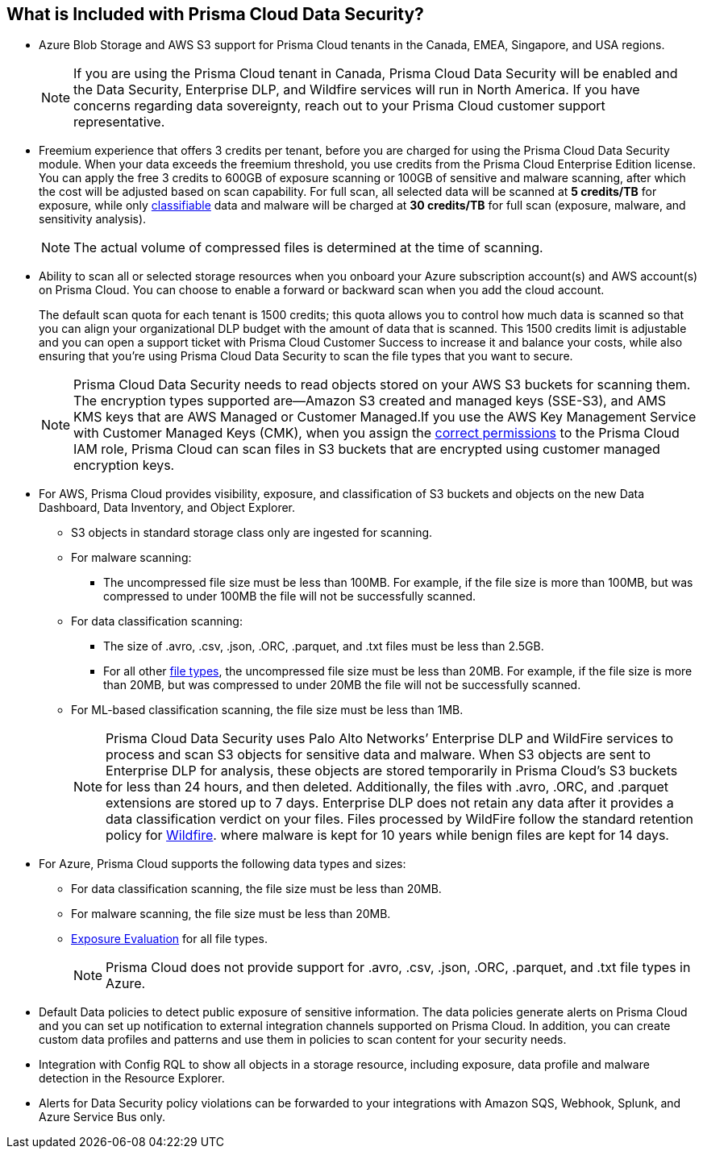 [#features-at-a-glance]
== What is Included with Prisma Cloud Data Security?
* Azure Blob Storage and AWS S3 support for Prisma Cloud tenants in the Canada, EMEA, Singapore, and USA regions.
+
[NOTE]
====
If you are using the Prisma Cloud tenant in Canada, Prisma Cloud Data Security will be enabled and the Data Security, Enterprise DLP, and Wildfire services will run in North America. If you have concerns regarding data sovereignty, reach out to your Prisma Cloud customer support representative.
====

* Freemium experience that offers 3 credits per tenant, before you are charged for using the Prisma Cloud Data Security module. When your data exceeds the freemium threshold, you use credits from the Prisma Cloud Enterprise Edition license. You can apply the free 3 credits to 600GB of exposure scanning or 100GB of sensitive and malware scanning, after which the cost will be adjusted based on scan capability. For full scan, all selected data will be scanned at *5 credits/TB* for exposure, while only xref:administration/configure-data-security/monitor-data-security-scan/supported-file-extensions.adoc[classifiable] data and malware will be charged at *30 credits/TB* for full scan (exposure, malware, and sensitivity analysis).
+
[NOTE]
====
The actual volume of compressed files is determined at the time of scanning.
====


* Ability to scan all or selected storage resources when you onboard your Azure subscription account(s) and AWS account(s) on Prisma Cloud. You can choose to enable a forward or backward scan when you add the cloud account.
+

The default scan quota for each tenant is 1500 credits; this quota allows you to control how much data is scanned so that you can align your organizational DLP budget with the amount of data that is scanned. This 1500 credits limit is adjustable and you can open a support ticket with Prisma Cloud Customer Success to increase it and balance your costs, while also ensuring that you're using Prisma Cloud Data Security to scan the file types that you want to secure.
+
[NOTE]
====
Prisma Cloud Data Security needs to read objects stored on your AWS S3 buckets for scanning them. The encryption types supported are—Amazon S3 created and managed keys (SSE-S3), and AMS KMS keys that are AWS Managed or Customer Managed.If you use the AWS Key Management Service with Customer Managed Keys (CMK), when you assign the xref:troubleshoot-data-security-errors.adoc[correct permissions] to the Prisma Cloud IAM role, Prisma Cloud can scan files in S3 buckets that are encrypted using customer managed encryption keys.
====


* For AWS, Prisma Cloud provides visibility, exposure, and classification of S3 buckets and objects on the new Data Dashboard, Data Inventory, and Object Explorer.
+
** S3 objects in standard storage class only are ingested for scanning.

** For malware scanning:
+
*** The uncompressed file size must be less than 100MB. For example, if the file size is more than 100MB, but was compressed to under 100MB the file will not be successfully scanned.

** For data classification scanning:
+
*** The size of .avro, .csv, .json, .ORC, .parquet, and .txt files must be less than 2.5GB.

*** For all other xref:administration/configure-data-security/monitor-data-security-scan/supported-file-extensions.adoc[file types], the uncompressed file size must be less than 20MB. For example, if the file size is more than 20MB, but was compressed to under 20MB the file will not be successfully scanned.

** For ML-based classification scanning, the file size must be less than 1MB.
+
[NOTE]
====
Prisma Cloud Data Security uses Palo Alto Networks’ Enterprise DLP and WildFire services to process and scan S3 objects for sensitive data and malware. When S3 objects are sent to Enterprise DLP for analysis, these objects are stored temporarily in Prisma Cloud’s S3 buckets for less than 24 hours, and then deleted. Additionally, the files with .avro, .ORC, and .parquet extensions are stored up to 7 days. Enterprise DLP does not retain any data after it provides a data classification verdict on your files. Files processed by WildFire follow the standard retention policy for https://www.paloaltonetworks.com/resources/datasheets/wildfire-privacy-datasheet[Wildfire].
+++<draft-comment>where malware is kept for 10 years while benign files are kept for 14 days.</draft-comment>+++
====


* For Azure, Prisma Cloud supports the following data types and sizes:
+
** For data classification scanning, the file size must be less than 20MB.

** For malware scanning, the file size must be less than 20MB.

** xref:administration/configure-data-security/monitor-data-security-scan/exposure-evaluation.adoc[Exposure Evaluation] for all file types.
+
[NOTE]
====
Prisma Cloud does not provide support for .avro, .csv, .json, .ORC, .parquet, and .txt file types in Azure.
====


* Default Data policies to detect public exposure of sensitive information. The data policies generate alerts on Prisma Cloud and you can set up notification to external integration channels supported on Prisma Cloud. In addition, you can create custom data profiles and patterns and use them in policies to scan content for your security needs.

* Integration with Config RQL to show all objects in a storage resource, including exposure, data profile and malware detection in the Resource Explorer.

* Alerts for Data Security policy violations can be forwarded to your integrations with Amazon SQS, Webhook, Splunk, and Azure Service Bus only. 

//removed per Slack message from Patrick because we do not want to advertise this. [NOTE] ==== Prisma Cloud Data Security needs to read data stored on your AWS S3 buckets and Azure Blob Storage for scanning them. If you want Prisma Cloud to pay for the cost incurred for the data transfer charges, you must configure https://docs.aws.amazon.com/AmazonS3/latest/dev/RequesterPaysBuckets.html[Requester Pays] on each bucket on which you enable PCDS. ====
